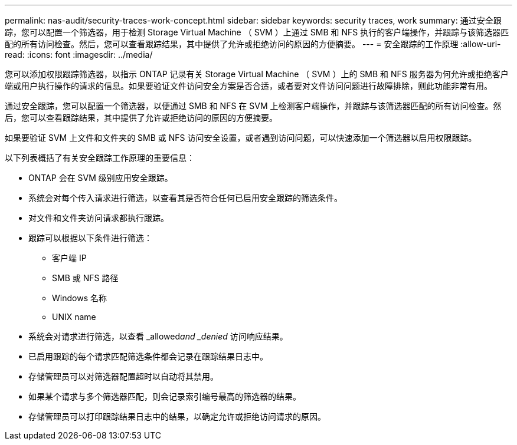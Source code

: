 ---
permalink: nas-audit/security-traces-work-concept.html 
sidebar: sidebar 
keywords: security traces, work 
summary: 通过安全跟踪，您可以配置一个筛选器，用于检测 Storage Virtual Machine （ SVM ）上通过 SMB 和 NFS 执行的客户端操作，并跟踪与该筛选器匹配的所有访问检查。然后，您可以查看跟踪结果，其中提供了允许或拒绝访问的原因的方便摘要。 
---
= 安全跟踪的工作原理
:allow-uri-read: 
:icons: font
:imagesdir: ../media/


[role="lead"]
您可以添加权限跟踪筛选器，以指示 ONTAP 记录有关 Storage Virtual Machine （ SVM ）上的 SMB 和 NFS 服务器为何允许或拒绝客户端或用户执行操作的请求的信息。如果要验证文件访问安全方案是否合适，或者要对文件访问问题进行故障排除，则此功能非常有用。

通过安全跟踪，您可以配置一个筛选器，以便通过 SMB 和 NFS 在 SVM 上检测客户端操作，并跟踪与该筛选器匹配的所有访问检查。然后，您可以查看跟踪结果，其中提供了允许或拒绝访问的原因的方便摘要。

如果要验证 SVM 上文件和文件夹的 SMB 或 NFS 访问安全设置，或者遇到访问问题，可以快速添加一个筛选器以启用权限跟踪。

以下列表概括了有关安全跟踪工作原理的重要信息：

* ONTAP 会在 SVM 级别应用安全跟踪。
* 系统会对每个传入请求进行筛选，以查看其是否符合任何已启用安全跟踪的筛选条件。
* 对文件和文件夹访问请求都执行跟踪。
* 跟踪可以根据以下条件进行筛选：
+
** 客户端 IP
** SMB 或 NFS 路径
** Windows 名称
** UNIX name


* 系统会对请求进行筛选，以查看 _allowed__and _denied__ 访问响应结果。
* 已启用跟踪的每个请求匹配筛选条件都会记录在跟踪结果日志中。
* 存储管理员可以对筛选器配置超时以自动将其禁用。
* 如果某个请求与多个筛选器匹配，则会记录索引编号最高的筛选器的结果。
* 存储管理员可以打印跟踪结果日志中的结果，以确定允许或拒绝访问请求的原因。

